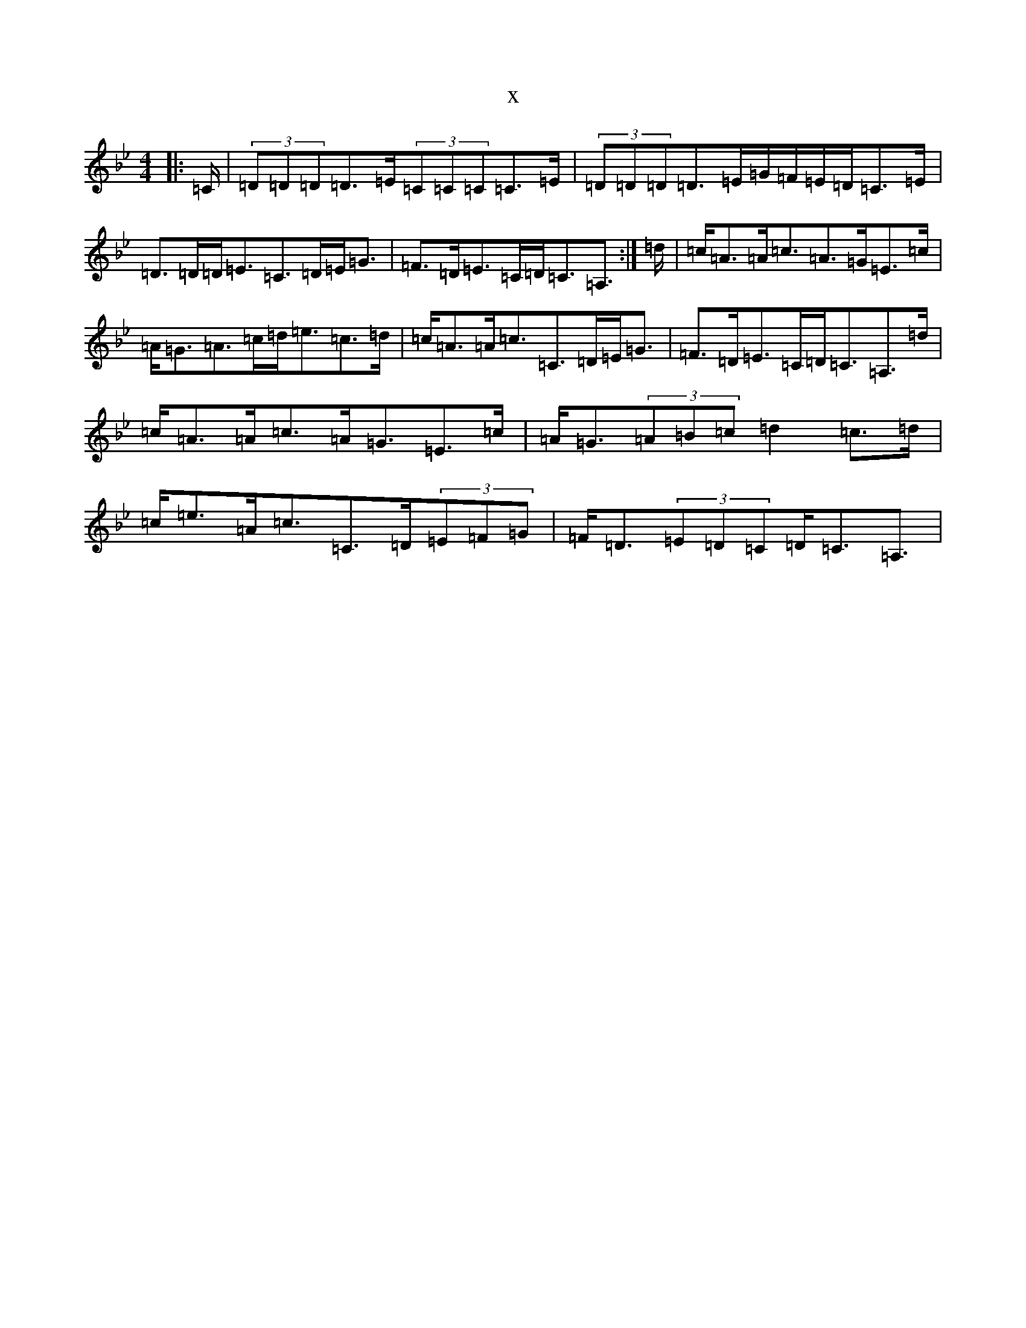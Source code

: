 X:426
T:x
L:1/8
M:4/4
K: C Dorian
|:=C/2|(3=D=D=D=D>=E(3=C=C=C=C>=E|(3=D=D=D=D>=E=G/2=F/2=E/2=D/2=C>=E|=D>=D=D<=E=C>=D=E<=G|=F>=D=E>=C=D<=C=A,3/2:|=d/2|=c<=A=A<=c=A>=G=E>=c|=A<=G=A>=c=d<=e=c>=d|=c<=A=A<=c=C>=D=E<=G|=F>=D=E>=C=D<=C=A,>=d|=c<=A=A<=c=A<=G=E>=c|=A<=G(3=A=B=c=d2=c>=d|=c<=e=A<=c=C>=D(3=E=F=G|=F<=D(3=E=D=C=D<=C=A,3/2|